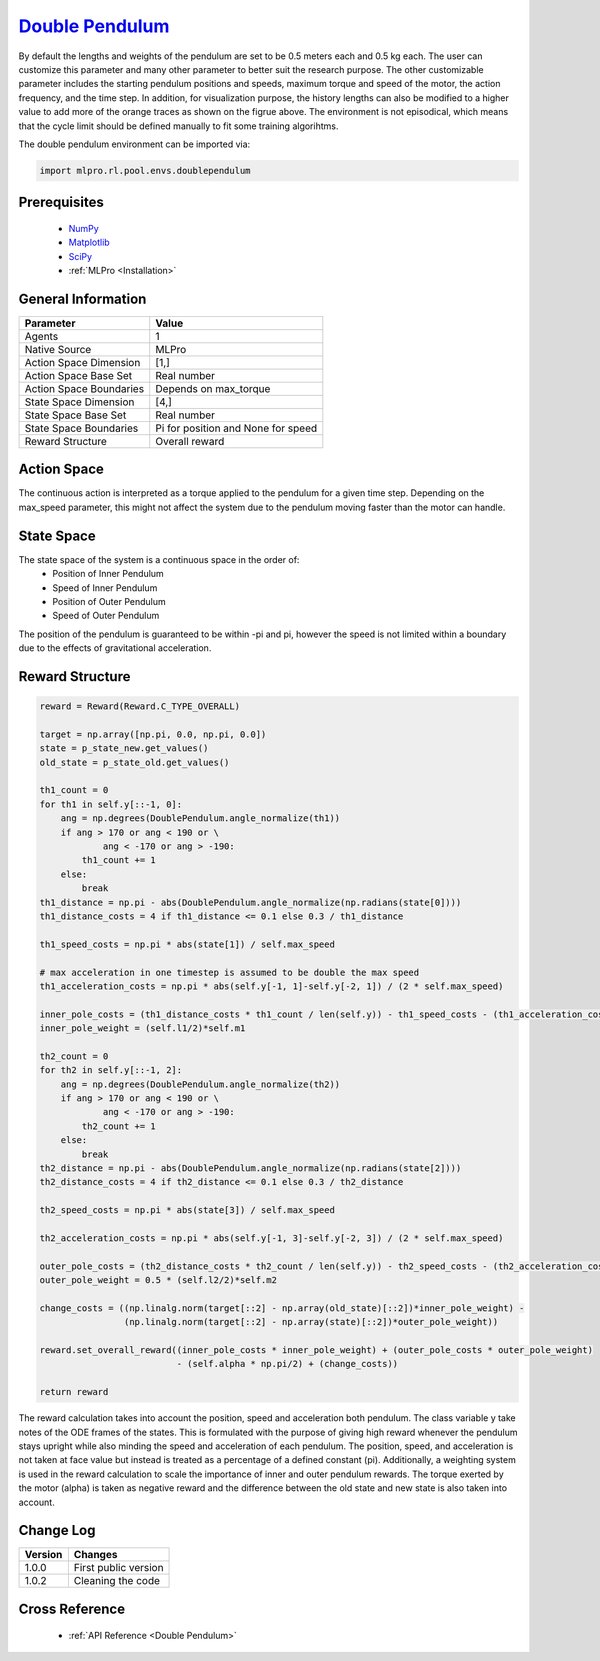 `Double Pendulum <https://github.com/fhswf/MLPro/blob/main/src/mlpro/rl/pool/envs/doublependulum.py>`_
^^^^^^^^^^^^^^^^^^^^^^^^^^^^^^^^^^^^^^^^^^^^^^^^^^^^^^^^^^^^^^^^^^^^^^^^^^^^^^^^^^^^^^^^^^^^^^^^^^^^^^^^^^^^^^^^
.. image:: images/double_pendulum.gif
    :width: 600
    
By default the lengths and weights of the pendulum are set to be 0.5 meters each and 0.5 kg each.
The user can customize this parameter and many other parameter to better suit the research
purpose. The other customizable parameter includes the starting pendulum positions and speeds, 
maximum torque and speed of the motor, the action frequency, and the time step. In addition, for 
visualization purpose, the history lengths can also be modified to a higher value to add more 
of the orange traces as shown on the figrue above. The environment is not episodical, which means
that the cycle limit should be defined manually to fit some training algorihtms. 

The double pendulum environment can be imported via:

.. code-block:: python

    import mlpro.rl.pool.envs.doublependulum
    
Prerequisites
=============

    - `NumPy <https://pypi.org/project/numpy/>`_
    - `Matplotlib <https://pypi.org/project/matplotlib/>`_
    - `SciPy <https://pypi.org/project/scipy/>`_
    - :ref:`MLPro <Installation>`


General Information
===================

+------------------------------------+-------------------------------------------------------+
|         Parameter                  |                         Value                         |
+====================================+=======================================================+
| Agents                             | 1                                                     |
+------------------------------------+-------------------------------------------------------+
| Native Source                      | MLPro                                                 |
+------------------------------------+-------------------------------------------------------+
| Action Space Dimension             | [1,]                                                  |
+------------------------------------+-------------------------------------------------------+
| Action Space Base Set              | Real number                                           |
+------------------------------------+-------------------------------------------------------+
| Action Space Boundaries            | Depends on max_torque                                 |
+------------------------------------+-------------------------------------------------------+
| State Space Dimension              | [4,]                                                  |
+------------------------------------+-------------------------------------------------------+
| State Space Base Set               | Real number                                           |
+------------------------------------+-------------------------------------------------------+
| State Space Boundaries             | Pi for position and None for speed                    |
+------------------------------------+-------------------------------------------------------+
| Reward Structure                   | Overall reward                                        |
+------------------------------------+-------------------------------------------------------+
 
Action Space
============

The continuous action is interpreted as a torque applied to the pendulum for a given time step. 
Depending on the max_speed parameter, this might not affect the system due to the pendulum
moving faster than the motor can handle.

State Space
===========

The state space of the system is a continuous space in the order of:
    - Position of Inner Pendulum
    - Speed of Inner Pendulum
    - Position of Outer Pendulum
    - Speed of Outer Pendulum
    
The position of the pendulum is guaranteed to be within -pi and pi, however the speed is not 
limited within a boundary due to the effects of gravitational acceleration.

  
Reward Structure
================

.. code-block:: python
    
    reward = Reward(Reward.C_TYPE_OVERALL)
        
    target = np.array([np.pi, 0.0, np.pi, 0.0])
    state = p_state_new.get_values()
    old_state = p_state_old.get_values()
    
    th1_count = 0
    for th1 in self.y[::-1, 0]:
        ang = np.degrees(DoublePendulum.angle_normalize(th1))
        if ang > 170 or ang < 190 or \
                ang < -170 or ang > -190:
            th1_count += 1
        else:
            break
    th1_distance = np.pi - abs(DoublePendulum.angle_normalize(np.radians(state[0])))
    th1_distance_costs = 4 if th1_distance <= 0.1 else 0.3 / th1_distance
    
    th1_speed_costs = np.pi * abs(state[1]) / self.max_speed
    
    # max acceleration in one timestep is assumed to be double the max speed
    th1_acceleration_costs = np.pi * abs(self.y[-1, 1]-self.y[-2, 1]) / (2 * self.max_speed)
    
    inner_pole_costs = (th1_distance_costs * th1_count / len(self.y)) - th1_speed_costs - (th1_acceleration_costs ** 0.5)
    inner_pole_weight = (self.l1/2)*self.m1
    
    th2_count = 0
    for th2 in self.y[::-1, 2]:
        ang = np.degrees(DoublePendulum.angle_normalize(th2))
        if ang > 170 or ang < 190 or \
                ang < -170 or ang > -190:
            th2_count += 1
        else:
            break
    th2_distance = np.pi - abs(DoublePendulum.angle_normalize(np.radians(state[2])))
    th2_distance_costs = 4 if th2_distance <= 0.1 else 0.3 / th2_distance
    
    th2_speed_costs = np.pi * abs(state[3]) / self.max_speed
    
    th2_acceleration_costs = np.pi * abs(self.y[-1, 3]-self.y[-2, 3]) / (2 * self.max_speed)
    
    outer_pole_costs = (th2_distance_costs * th2_count / len(self.y)) - th2_speed_costs - (th2_acceleration_costs ** 0.5)
    outer_pole_weight = 0.5 * (self.l2/2)*self.m2
    
    change_costs = ((np.linalg.norm(target[::2] - np.array(old_state)[::2])*inner_pole_weight) - 
                    (np.linalg.norm(target[::2] - np.array(state)[::2])*outer_pole_weight))
    
    reward.set_overall_reward((inner_pole_costs * inner_pole_weight) + (outer_pole_costs * outer_pole_weight) 
                              - (self.alpha * np.pi/2) + (change_costs))

    return reward
    
The reward calculation takes into account the position, speed and acceleration both pendulum. 
The class variable y take notes of the ODE frames of the states. This is formulated with the purpose of giving high reward whenever the pendulum stays upright 
while also minding the speed and acceleration of each pendulum. The position, speed, and acceleration
is not taken at face value but instead is treated as a percentage of a defined constant (\pi). Additionally,
a weighting system is used in the reward calculation to scale the importance of inner and outer pendulum rewards.
The torque exerted by the motor (alpha) is taken as negative reward and the difference between the old state and new state
is also taken into account.


Change Log
==========
    
+--------------------+---------------------------------------------+
| Version            | Changes                                     |
+====================+=============================================+
| 1.0.0              | First public version                        |
+--------------------+---------------------------------------------+
| 1.0.2              | Cleaning the code                           |
+--------------------+---------------------------------------------+
  
Cross Reference
===============
    + :ref:`API Reference <Double Pendulum>`